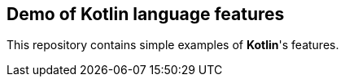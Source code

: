 == Demo of Kotlin language features

This repository contains simple examples of *Kotlin*'s features.
